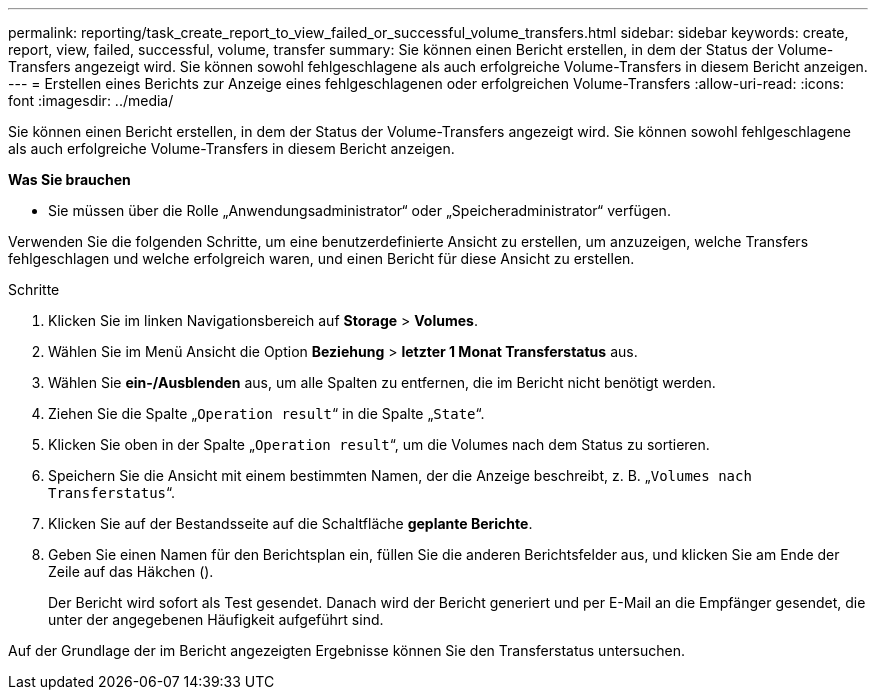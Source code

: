 ---
permalink: reporting/task_create_report_to_view_failed_or_successful_volume_transfers.html 
sidebar: sidebar 
keywords: create, report, view, failed, successful, volume, transfer 
summary: Sie können einen Bericht erstellen, in dem der Status der Volume-Transfers angezeigt wird. Sie können sowohl fehlgeschlagene als auch erfolgreiche Volume-Transfers in diesem Bericht anzeigen. 
---
= Erstellen eines Berichts zur Anzeige eines fehlgeschlagenen oder erfolgreichen Volume-Transfers
:allow-uri-read: 
:icons: font
:imagesdir: ../media/


[role="lead"]
Sie können einen Bericht erstellen, in dem der Status der Volume-Transfers angezeigt wird. Sie können sowohl fehlgeschlagene als auch erfolgreiche Volume-Transfers in diesem Bericht anzeigen.

*Was Sie brauchen*

* Sie müssen über die Rolle „Anwendungsadministrator“ oder „Speicheradministrator“ verfügen.


Verwenden Sie die folgenden Schritte, um eine benutzerdefinierte Ansicht zu erstellen, um anzuzeigen, welche Transfers fehlgeschlagen und welche erfolgreich waren, und einen Bericht für diese Ansicht zu erstellen.

.Schritte
. Klicken Sie im linken Navigationsbereich auf *Storage* > *Volumes*.
. Wählen Sie im Menü Ansicht die Option *Beziehung* > *letzter 1 Monat Transferstatus* aus.
. Wählen Sie *ein-/Ausblenden* aus, um alle Spalten zu entfernen, die im Bericht nicht benötigt werden.
. Ziehen Sie die Spalte „`Operation result`“ in die Spalte „`State`“.
. Klicken Sie oben in der Spalte „`Operation result`“, um die Volumes nach dem Status zu sortieren.
. Speichern Sie die Ansicht mit einem bestimmten Namen, der die Anzeige beschreibt, z. B. „`Volumes nach Transferstatus`“.
. Klicken Sie auf der Bestandsseite auf die Schaltfläche *geplante Berichte*.
. Geben Sie einen Namen für den Berichtsplan ein, füllen Sie die anderen Berichtsfelder aus, und klicken Sie am Ende der Zeile auf das Häkchen (image:../media/blue_check.gif[""]).
+
Der Bericht wird sofort als Test gesendet. Danach wird der Bericht generiert und per E-Mail an die Empfänger gesendet, die unter der angegebenen Häufigkeit aufgeführt sind.



Auf der Grundlage der im Bericht angezeigten Ergebnisse können Sie den Transferstatus untersuchen.
